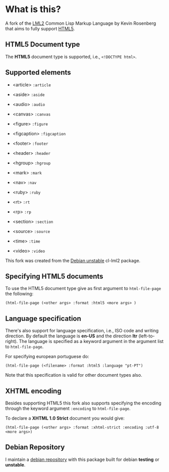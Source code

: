 * What is this?

  A fork of the [[http://lml2.b9.com][LML2]] Common Lisp Markup Language by Kevin Rosenberg that
  aims to fully support [[http://html5rocks.com][HTML5]].

** HTML5 Document type

   The *HTML5* document type is supported, i.e., =<!DOCTYPE html>=. 

** Supported elements

   + <article> =:article=

   + <aside> =:aside=

   + <audio> =:audio=

   + <canvas> =:canvas=

   + <figure> =:figure=

   + <figcaption> =:figcaption=

   + <footer> =:footer=

   + <header> =:header=

   + <hgroup> =:hgroup=

   + <mark> =:mark=

   + <nav> =:nav=

   + <ruby> =:ruby=

   + <rt> =:rt=

   + <rp> =:rp=

   + <section> =:section=

   + <source> =:source=

   + <time> =:time=

   + <video> =:video=

   This fork was created from the [[http://packages.debian.org/sid/cl-lml2][Debian unstable]] cl-lml2 package.

** Specifying HTML5 documents

   To use the HTML5 document type give as first argument to
   =html-file-page= the following:

   =(html-file-page (<other args> :format :html5 <more args> )=

** Language specification

   There's also support for language specification, i.e., ISO code and
   writing direction. By default the language is *en-US* and the
   direction *ltr* (left-to-right). The language is specified as a
   keyword argument in the argument list to =html-file-page=.

   For specifying european portuguese do: 

   =(html-file-page (<filename> :format :html5 :language "pt-PT")= 

   Note that this specification is valid for other document types also.

** XHTML encoding

   Besides supporting HTML5 this fork also supports specifying the
   encoding through the keyword argument =:encoding= to =html-file-page=.

   To declare a *XHTML 1.0 Strict* document you would give:

   =(html-file-page (<other args> :format :xhtml-strict :encoding :utf-8 <more args>)=

** Debian Repository

   I maintain a [[http://debian.perusio.net/][debian repository]] with this package built for debian
   *testing* or *unstable*.
